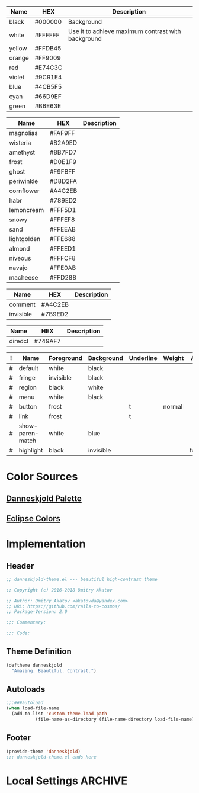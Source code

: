 #+TBLNAME: Base-Colors
| Name   | HEX     | Description                                        |
|--------+---------+----------------------------------------------------|
| black  | #000000 | Background                                         |
| white  | #FFFFFF | Use it to achieve maximum contrast with background |
| yellow | #FFDB45 |                                                    |
| orange | #FF9009 |                                                    |
| red    | #E74C3C |                                                    |
| violet | #9C91E4 |                                                    |
| blue   | #4CB5F5 |                                                    |
| cyan   | #66D9EF |                                                    |
| green  | #B6E63E |                                                    |

#+TBLNAME: Danneskjold-Palette-Colors
| Name        | HEX     | Description |
|-------------+---------+-------------|
| magnolias   | #FAF9FF |             |
| wisteria    | #B2A9ED |             |
| amethyst    | #8B7FD7 |             |
| frost       | #D0E1F9 |             |
| ghost       | #F9FBFF |             |
| periwinkle  | #D8D2FA |             |
| cornflower  | #A4C2EB |             |
| habr        | #789ED2 |             |
| lemoncream  | #FFF5D1 |             |
| snowy       | #FFFEF8 |             |
| sand        | #FFEEAB |             |
| lightgolden | #FFE688 |             |
| almond      | #FFEED1 |             |
| niveous     | #FFFCF8 |             |
| navajo      | #FFE0AB |             |
| macheese    | #FFD288 |             |

#+TBLNAME: Shades-of-Grey
| Name      | HEX     | Description |
|-----------+---------+-------------|
| comment   | #A4C2EB |             |
| invisible | #7B9ED2 |             |

#+TBLNAME: Bright-Ones
| Name    | HEX     | Description |
|---------+---------+-------------|
| diredcl | #749AF7 |             |

#+TBLNAME: Faces
| ! | Name             | Foreground | Background | Underline | Weight | Aloha   |
|---+------------------+------------+------------+-----------+--------+---------|
| # | default          | white      | black      |           |        |         |
| # | fringe           | invisible  | black      |           |        |         |
| # | region           | black      | white      |           |        |         |
| # | menu             | white      | black      |           |        |         |
| # | button           | frost      |            | t         | normal |         |
| # | link             | frost      |            | t         |        |         |
|---+------------------+------------+------------+-----------+--------+---------|
| # | show-paren-match | white      | blue       |           |        |         |
| # | highlight        | black      | invisible  |           |        | foololo |
#+TBLFM: $7='(propertize "foololo" 'face 'italic 'mouse-face 'bold-italic)

* Color Sources
** [[http://paletton.com/#uid=73E0u0k5MYN00++0R+XaxTye+Kt][Danneskjold Palette]]
** [[http://eclipsecolorthemes.org/?view=theme&id=1][Eclipse Colors]]
* Implementation
** Header
#+BEGIN_SRC emacs-lisp
;; danneskjold-theme.el --- beautiful high-contrast theme

;; Copyright (c) 2016-2018 Dmitry Akatov

;; Author: Dmitry Akatov <akatovda@yandex.com>
;; URL: https://github.com/rails-to-cosmos/
;; Package-Version: 2.0

;;; Commentary:

;;; Code:
#+END_SRC
** Theme Definition
#+BEGIN_SRC emacs-lisp
(deftheme danneskjold
  "Amazing. Beautiful. Contrast.")
#+END_SRC
** Autoloads
#+BEGIN_SRC emacs-lisp
;;;###autoload
(when load-file-name
  (add-to-list 'custom-theme-load-path
	       (file-name-as-directory (file-name-directory load-file-name))))
#+END_SRC
** Footer
#+BEGIN_SRC emacs-lisp
(provide-theme 'danneskjold)
;;; danneskjold-theme.el ends here
#+END_SRC
* Local Settings                                                                :ARCHIVE:
# CONSTANTS: org-table-separator-space=" "
# Local Variables:
# firestarter: (org-babel-tangle)
# eval: (rainbow-mode)
# eval: (face-remap-add-relative 'org-table :foreground "#7B9ED2")
# End:
